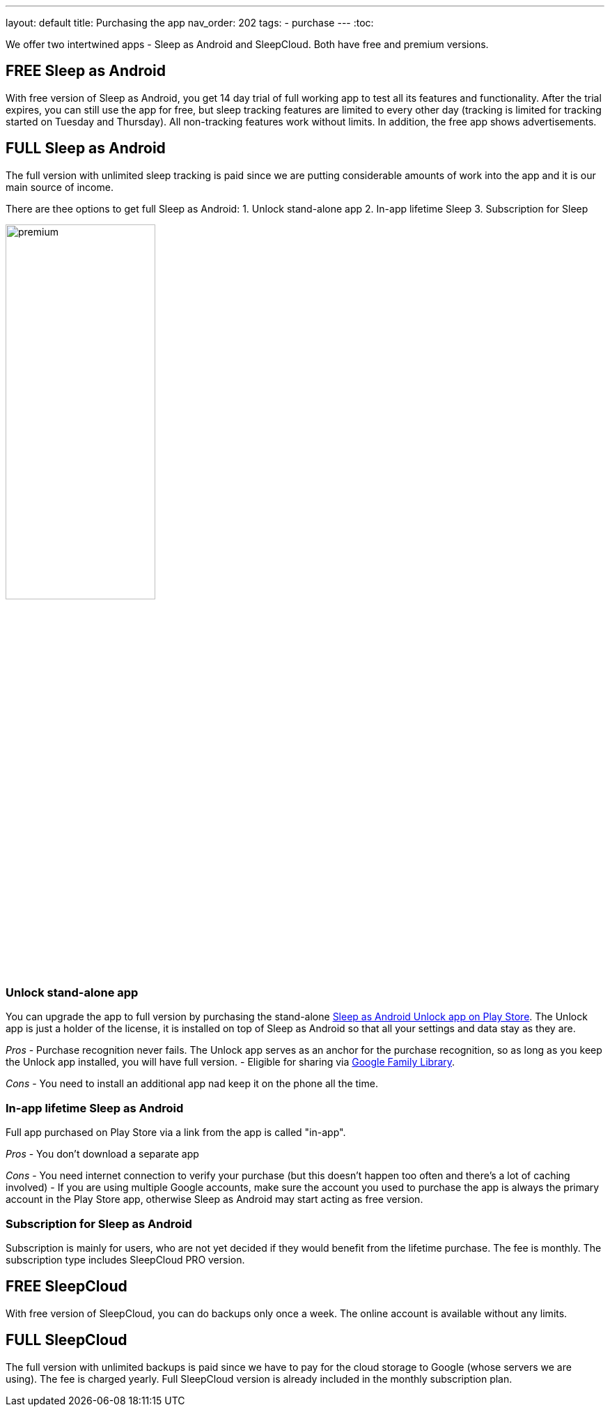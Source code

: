 ---
layout: default
title: Purchasing the app
nav_order: 202
//parent: /general/general_info.html
tags:
- purchase
---
:toc:

We offer two intertwined apps - Sleep as Android and SleepCloud. Both have free and premium versions.

== FREE Sleep as Android

With free version of Sleep as Android, you get 14 day trial of full working app to test all its features and functionality. After the trial expires, you can still use the app for free, but sleep tracking features are limited to every other day (tracking is limited for tracking started on Tuesday and Thursday). All non-tracking features work without limits.
In addition, the free app shows advertisements.

== FULL Sleep as Android

The full version with unlimited sleep tracking is paid since we are putting considerable amounts of work into the app and it is our main source of income.

There are thee options to get full Sleep as Android:
1. Unlock stand-alone app
2. In-app lifetime Sleep
3. Subscription for Sleep

image:premium.png[width=50%]

=== Unlock stand-alone app

You can upgrade the app to full version by purchasing the stand-alone https://play.google.com/store/apps/details?id=com.urbandroid.sleep.full.key[Sleep as Android Unlock app on Play Store]. The Unlock app is just a holder of the license, it is installed on top of Sleep as Android so that all your settings and data stay as they are.

_Pros_
- Purchase recognition never fails. The Unlock app serves as an anchor for the purchase recognition, so as long as you keep the Unlock app  installed, you will have full version.
- Eligible for sharing via https://support.google.com/families/answer/7007852?hl=en[Google Family Library].

_Cons_
- You need to install an additional app nad keep it on the phone all the time.


=== In-app lifetime Sleep as Android

Full app purchased on Play Store via a link from the app is called "in-app".

_Pros_
- You don’t download a separate app

_Cons_
- You need internet connection to verify your purchase (but this doesn't happen too often and there’s a lot of caching involved)
- If you are using multiple Google accounts, make sure the account you used to purchase the app is always the primary account in the Play Store app, otherwise Sleep as Android may start acting as free version.

=== Subscription for Sleep as Android

Subscription is mainly for users, who are not yet decided if they would benefit from the lifetime purchase.
The fee is monthly.
The subscription type includes SleepCloud PRO version.

== FREE SleepCloud

With free version of SleepCloud, you can do backups only once a week. The online account is available without any limits.

== FULL SleepCloud

The full version with unlimited backups is paid since we have to pay for the cloud storage to Google (whose servers we are using). The fee is charged yearly.
Full SleepCloud version is already included in the monthly subscription plan.
